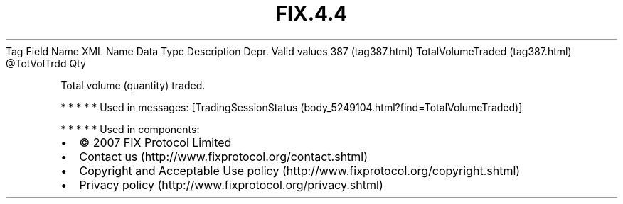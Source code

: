 .TH FIX.4.4 "" "" "Tag #387"
Tag
Field Name
XML Name
Data Type
Description
Depr.
Valid values
387 (tag387.html)
TotalVolumeTraded (tag387.html)
\@TotVolTrdd
Qty
.PP
Total volume (quantity) traded.
.PP
   *   *   *   *   *
Used in messages:
[TradingSessionStatus (body_5249104.html?find=TotalVolumeTraded)]
.PP
   *   *   *   *   *
Used in components:

.PD 0
.P
.PD

.PP
.PP
.IP \[bu] 2
© 2007 FIX Protocol Limited
.IP \[bu] 2
Contact us (http://www.fixprotocol.org/contact.shtml)
.IP \[bu] 2
Copyright and Acceptable Use policy (http://www.fixprotocol.org/copyright.shtml)
.IP \[bu] 2
Privacy policy (http://www.fixprotocol.org/privacy.shtml)
